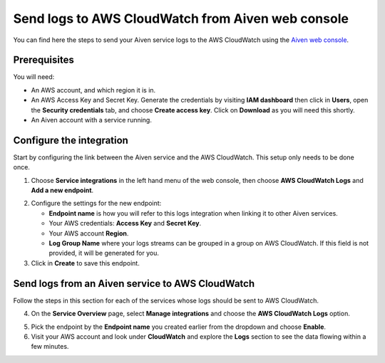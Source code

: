Send logs to AWS CloudWatch from Aiven web console
==================================================

You can find here the steps to send your Aiven service logs to the AWS CloudWatch using the `Aiven web console <https://console.aiven.io>`_.
 
Prerequisites
-------------

You will need:

* An AWS account, and which region it is in.

* An AWS Access Key and Secret Key. Generate the credentials by visiting **IAM dashboard** then click in **Users**, open the **Security credentials** tab, and choose **Create access key**. Click on **Download** as you will need this shortly.

* An Aiven account with a service running.

Configure the integration
-------------------------

Start by configuring the link between the Aiven service and the AWS CloudWatch. This setup only needs to be done once.

1. Choose **Service integrations** in the left hand menu of the web console, then choose **AWS CloudWatch Logs** and **Add a new endpoint**.

.. image:: /images/integrations/configure-cloudwatch-logs-endpoint.png
   :alt: Screenshot of configuration screen for CloudWatch Logs integration

2. Configure the settings for the new endpoint:

   * **Endpoint name** is how you will refer to this logs integration when linking it to other Aiven services.

   * Your AWS credentials: **Access Key** and **Secret Key**.

   * Your AWS account **Region**.

   * **Log Group Name** where your logs streams can be grouped in a group on AWS CloudWatch. If this field is not provided, it will be generated for you.

3. Click in **Create** to save this endpoint.

Send logs from an Aiven service to AWS CloudWatch
-------------------------------------------------

Follow the steps in this section for each of the services whose logs should be sent to AWS CloudWatch.

4. On the **Service Overview** page, select **Manage integrations** and choose the **AWS CloudWatch Logs** option.

.. image:: /images/integrations/cloudwatch-overview-integrations.png
   :alt: Screenshot of system integrations including AWS CloudWatch Logs

5. Pick the endpoint by the **Endpoint name** you created earlier from the dropdown and choose **Enable**.

6. Visit your AWS account and look under **CloudWatch** and explore the **Logs** section to see the data flowing within a few minutes.

.. seealso:: Learn more about :doc:`/docs/integrations/cloudwatch/index`.